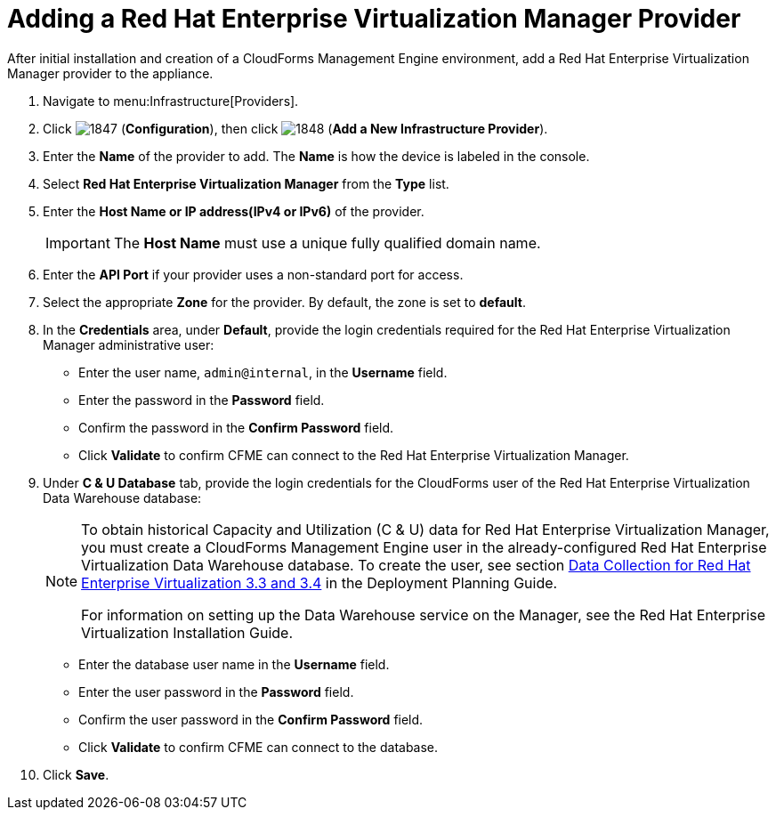 = Adding a Red Hat Enterprise Virtualization Manager Provider

After initial installation and creation of a CloudForms Management Engine environment, add a Red Hat Enterprise Virtualization Manager provider to the appliance. 

. Navigate to menu:Infrastructure[Providers]. 
. Click  image:images/1847.png[] (*Configuration*), then click  image:images/1848.png[] (*Add a New Infrastructure Provider*). 
. Enter the *Name* of the provider to add.
  The *Name* is how the device is labeled in the console. 
. Select *Red Hat Enterprise Virtualization Manager* from the *Type* list. 
. Enter the *Host Name or IP address(IPv4 or IPv6)* of the provider. 
+
[IMPORTANT]
======
The *Host Name* must use a unique fully qualified domain name. 
======
. Enter the *API Port* if your provider uses a non-standard port for access. 
. Select the appropriate *Zone* for the provider.
  By default, the zone is set to *default*. 
. In the *Credentials* area, under *Default*, provide the login credentials required for the Red Hat Enterprise Virtualization Manager administrative user: 
* Enter the user name, `admin@internal`, in the *Username* field. 
* Enter the password in the *Password* field. 
* Confirm the password in the *Confirm Password* field. 
* Click *Validate* to confirm CFME can connect to the Red Hat Enterprise Virtualization Manager. 
. Under *C & U Database* tab, provide the login credentials for the CloudForms user of the Red Hat Enterprise Virtualization Data Warehouse database: 
+
[NOTE]
======
To obtain historical Capacity and Utilization (C & U) data for Red Hat Enterprise Virtualization Manager, you must create a CloudForms Management Engine user in the already-configured Red Hat Enterprise Virtualization Data Warehouse database.
To create the user, see section link:https://access.redhat.com/documentation/en/red-hat-cloudforms/version-4.0/deployment-planning-guide/#data_collection_for_red_hat_enterprise_virtualization_3_3_and_3_4[Data Collection for Red Hat Enterprise Virtualization 3.3 and 3.4] in the Deployment Planning Guide. 

For information on setting up the Data Warehouse service on the Manager, see the Red Hat Enterprise Virtualization Installation Guide. 
======
+
* Enter the database user name in the *Username* field. 
* Enter the user password in the *Password* field. 
* Confirm the user password in the *Confirm Password* field. 
* Click *Validate* to confirm CFME can connect to the database. 
. Click *Save*.

